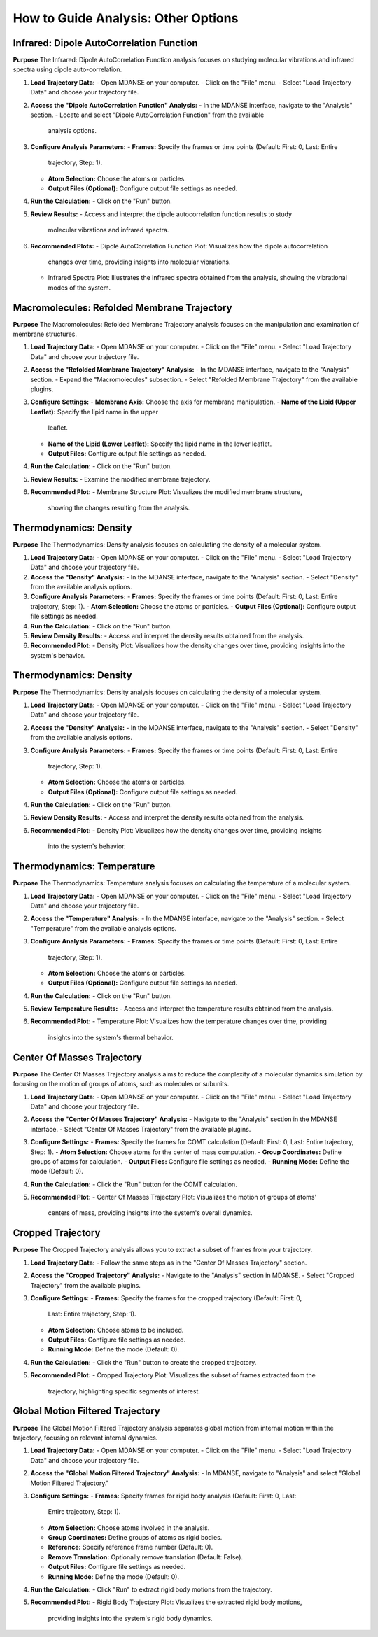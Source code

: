 How to Guide Analysis: Other Options
=====================================

Infrared: Dipole AutoCorrelation Function
-----------------------------------------

**Purpose**
The Infrared: Dipole AutoCorrelation Function analysis focuses on studying
molecular vibrations and infrared spectra using dipole auto-correlation.

1. **Load Trajectory Data:**
   - Open MDANSE on your computer.
   - Click on the "File" menu.
   - Select "Load Trajectory Data" and choose your trajectory file.

2. **Access the "Dipole AutoCorrelation Function" Analysis:**
   - In the MDANSE interface, navigate to the "Analysis" section.
   - Locate and select "Dipole AutoCorrelation Function" from the available
     analysis options.

3. **Configure Analysis Parameters:**
   - **Frames:** Specify the frames or time points (Default: First: 0, Last: Entire
     trajectory, Step: 1).
   - **Atom Selection:** Choose the atoms or particles.
   - **Output Files (Optional):** Configure output file settings as needed.

4. **Run the Calculation:**
   - Click on the "Run" button.

5. **Review Results:**
   - Access and interpret the dipole autocorrelation function results to study
     molecular vibrations and infrared spectra.

6. **Recommended Plots:**
   - Dipole AutoCorrelation Function Plot: Visualizes how the dipole autocorrelation
     changes over time, providing insights into molecular vibrations.

   - Infrared Spectra Plot: Illustrates the infrared spectra obtained from the
     analysis, showing the vibrational modes of the system.

Macromolecules: Refolded Membrane Trajectory
--------------------------------------------

**Purpose**
The Macromolecules: Refolded Membrane Trajectory analysis focuses on the
manipulation and examination of membrane structures.

1. **Load Trajectory Data:**
   - Open MDANSE on your computer.
   - Click on the "File" menu.
   - Select "Load Trajectory Data" and choose your trajectory file.

2. **Access the "Refolded Membrane Trajectory" Analysis:**
   - In the MDANSE interface, navigate to the "Analysis" section.
   - Expand the "Macromolecules" subsection.
   - Select "Refolded Membrane Trajectory" from the available plugins.

3. **Configure Settings:**
   - **Membrane Axis:** Choose the axis for membrane manipulation.
   - **Name of the Lipid (Upper Leaflet):** Specify the lipid name in the upper
     leaflet.
   - **Name of the Lipid (Lower Leaflet):** Specify the lipid name in the lower
     leaflet.
   - **Output Files:** Configure output file settings as needed.

4. **Run the Calculation:**
   - Click on the "Run" button.

5. **Review Results:**
   - Examine the modified membrane trajectory.

6. **Recommended Plot:**
   - Membrane Structure Plot: Visualizes the modified membrane structure,
     showing the changes resulting from the analysis.

Thermodynamics: Density
-----------------------

**Purpose**
The Thermodynamics: Density analysis focuses on calculating the density of a molecular system.

1. **Load Trajectory Data:**
   - Open MDANSE on your computer.
   - Click on the "File" menu.
   - Select "Load Trajectory Data" and choose your trajectory file.

2. **Access the "Density" Analysis:**
   - In the MDANSE interface, navigate to the "Analysis" section.
   - Select "Density" from the available analysis options.

3. **Configure Analysis Parameters:**
   - **Frames:** Specify the frames or time points (Default: First: 0, Last: Entire trajectory, Step: 1).
   - **Atom Selection:** Choose the atoms or particles.
   - **Output Files (Optional):** Configure output file settings as needed.

4. **Run the Calculation:**
   - Click on the "Run" button.

5. **Review Density Results:**
   - Access and interpret the density results obtained from the analysis.

6. **Recommended Plot:**
   - Density Plot: Visualizes how the density changes over time, providing insights into the system's behavior.

Thermodynamics: Density
-----------------------

**Purpose**
The Thermodynamics: Density analysis focuses on calculating the density of a
molecular system.

1. **Load Trajectory Data:**
   - Open MDANSE on your computer.
   - Click on the "File" menu.
   - Select "Load Trajectory Data" and choose your trajectory file.

2. **Access the "Density" Analysis:**
   - In the MDANSE interface, navigate to the "Analysis" section.
   - Select "Density" from the available analysis options.

3. **Configure Analysis Parameters:**
   - **Frames:** Specify the frames or time points (Default: First: 0, Last: Entire
     trajectory, Step: 1).
   - **Atom Selection:** Choose the atoms or particles.
   - **Output Files (Optional):** Configure output file settings as needed.

4. **Run the Calculation:**
   - Click on the "Run" button.

5. **Review Density Results:**
   - Access and interpret the density results obtained from the analysis.

6. **Recommended Plot:**
   - Density Plot: Visualizes how the density changes over time, providing insights
     into the system's behavior.

Thermodynamics: Temperature
---------------------------

**Purpose**
The Thermodynamics: Temperature analysis focuses on calculating the temperature of
a molecular system.

1. **Load Trajectory Data:**
   - Open MDANSE on your computer.
   - Click on the "File" menu.
   - Select "Load Trajectory Data" and choose your trajectory file.

2. **Access the "Temperature" Analysis:**
   - In the MDANSE interface, navigate to the "Analysis" section.
   - Select "Temperature" from the available analysis options.

3. **Configure Analysis Parameters:**
   - **Frames:** Specify the frames or time points (Default: First: 0, Last: Entire
     trajectory, Step: 1).
   - **Atom Selection:** Choose the atoms or particles.
   - **Output Files (Optional):** Configure output file settings as needed.

4. **Run the Calculation:**
   - Click on the "Run" button.

5. **Review Temperature Results:**
   - Access and interpret the temperature results obtained from the analysis.

6. **Recommended Plot:**
   - Temperature Plot: Visualizes how the temperature changes over time, providing
     insights into the system's thermal behavior.


Center Of Masses Trajectory
---------------------------

**Purpose**
The Center Of Masses Trajectory analysis aims to reduce the complexity of a
molecular dynamics simulation by focusing on the motion of groups of atoms, such
as molecules or subunits.

1. **Load Trajectory Data:**
   - Open MDANSE on your computer.
   - Click on the "File" menu.
   - Select "Load Trajectory Data" and choose your trajectory file.

2. **Access the "Center Of Masses Trajectory" Analysis:**
   - Navigate to the "Analysis" section in the MDANSE interface.
   - Select "Center Of Masses Trajectory" from the available plugins.

3. **Configure Settings:**
   - **Frames:** Specify the frames for COMT calculation (Default: First: 0, Last: Entire trajectory, Step: 1).
   - **Atom Selection:** Choose atoms for the center of mass computation.
   - **Group Coordinates:** Define groups of atoms for calculation.
   - **Output Files:** Configure file settings as needed.
   - **Running Mode:** Define the mode (Default: 0).

4. **Run the Calculation:**
   - Click the "Run" button for the COMT calculation.

5. **Recommended Plot:**
   - Center Of Masses Trajectory Plot: Visualizes the motion of groups of atoms'
     centers of mass, providing insights into the system's overall dynamics.

Cropped Trajectory
------------------

**Purpose**
The Cropped Trajectory analysis allows you to extract a subset of frames from your
trajectory.

1. **Load Trajectory Data:**
   - Follow the same steps as in the "Center Of Masses Trajectory" section.

2. **Access the "Cropped Trajectory" Analysis:**
   - Navigate to the "Analysis" section in MDANSE.
   - Select "Cropped Trajectory" from the available plugins.

3. **Configure Settings:**
   - **Frames:** Specify the frames for the cropped trajectory (Default: First: 0,
     Last: Entire trajectory, Step: 1).
   - **Atom Selection:** Choose atoms to be included.
   - **Output Files:** Configure file settings as needed.
   - **Running Mode:** Define the mode (Default: 0).

4. **Run the Calculation:**
   - Click the "Run" button to create the cropped trajectory.

5. **Recommended Plot:**
   - Cropped Trajectory Plot: Visualizes the subset of frames extracted from the
     trajectory, highlighting specific segments of interest.

Global Motion Filtered Trajectory
----------------------------------

**Purpose**
The Global Motion Filtered Trajectory analysis separates global motion from internal
motion within the trajectory, focusing on relevant internal dynamics.

1. **Load Trajectory Data:**
   - Open MDANSE on your computer.
   - Click on the "File" menu.
   - Select "Load Trajectory Data" and choose your trajectory file.

2. **Access the "Global Motion Filtered Trajectory" Analysis:**
   - In MDANSE, navigate to "Analysis" and select "Global Motion Filtered Trajectory."

3. **Configure Settings:**
   - **Frames:** Specify frames for rigid body analysis (Default: First: 0, Last:
     Entire trajectory, Step: 1).
   - **Atom Selection:** Choose atoms involved in the analysis.
   - **Group Coordinates:** Define groups of atoms as rigid bodies.
   - **Reference:** Specify reference frame number (Default: 0).
   - **Remove Translation:** Optionally remove translation (Default: False).
   - **Output Files:** Configure file settings as needed.
   - **Running Mode:** Define the mode (Default: 0).

4. **Run the Calculation:**
   - Click "Run" to extract rigid body motions from the trajectory.

5. **Recommended Plot:**
   - Rigid Body Trajectory Plot: Visualizes the extracted rigid body motions,
     providing insights into the system's rigid body dynamics.